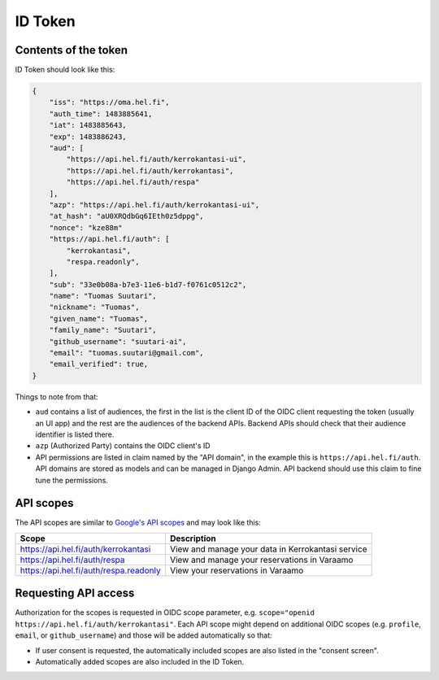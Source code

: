 ID Token
========

Contents of the token
---------------------

ID Token should look like this:

.. code-block:: javascript

  {
      "iss": "https://oma.hel.fi",
      "auth_time": 1483885641,
      "iat": 1483885643,
      "exp": 1483886243,
      "aud": [
          "https://api.hel.fi/auth/kerrokantasi-ui",
          "https://api.hel.fi/auth/kerrokantasi",
          "https://api.hel.fi/auth/respa"
      ],
      "azp": "https://api.hel.fi/auth/kerrokantasi-ui",
      "at_hash": "aU0XRQdbGq6IEth0z5dppg",
      "nonce": "kze88m"
      "https://api.hel.fi/auth": [
          "kerrokantasi",
          "respa.readonly",
      ],
      "sub": "33e0b08a-b7e3-11e6-b1d7-f0761c0512c2",
      "name": "Tuomas Suutari",
      "nickname": "Tuomas",
      "given_name": "Tuomas",
      "family_name": "Suutari",
      "github_username": "suutari-ai",
      "email": "tuomas.suutari@gmail.com",
      "email_verified": true,
  }


Things to note from that:

* ``aud`` contains a list of audiences, the first in the list is the
  client ID of the OIDC client requesting the token (usually an UI
  app) and the rest are the audiences of the backend APIs.  Backend
  APIs should check that their audience identifier is listed there.
* ``azp`` (Authorized Party) contains the OIDC client's ID
* API permissions are listed in claim named by the "API domain", in
  the example this is ``https://api.hel.fi/auth``.  API domains are
  stored as models and can be managed in Django Admin.  API backend
  should use this claim to fine tune the permissions.

API scopes
----------

The API scopes are similar to `Google's API scopes
<https://developers.google.com/identity/protocols/googlescopes>`_ and
may look like this:

+--------------------------------------+-----------------------------------+
|Scope                                 |Description                        |
+======================================+===================================+
|https://api.hel.fi/auth/kerrokantasi  |View and manage your data in       |
|                                      |Kerrokantasi service               |
+--------------------------------------+-----------------------------------+
|https://api.hel.fi/auth/respa         |View and manage your reservations  |
|                                      |in Varaamo                         |
+--------------------------------------+-----------------------------------+
|https://api.hel.fi/auth/respa.readonly|View your reservations in Varaamo  |
+--------------------------------------+-----------------------------------+

Requesting API access
---------------------

Authorization for the scopes is requested in OIDC scope parameter, e.g.
``scope="openid https://api.hel.fi/auth/kerrokantasi"``.  Each API scope
might depend on additional OIDC scopes (e.g. ``profile``, ``email``, or
``github_username``) and those will be added automatically so that:

* If user consent is requested, the automatically included scopes are
  also listed in the "consent screen".
* Automatically added scopes are also included in the ID Token.

